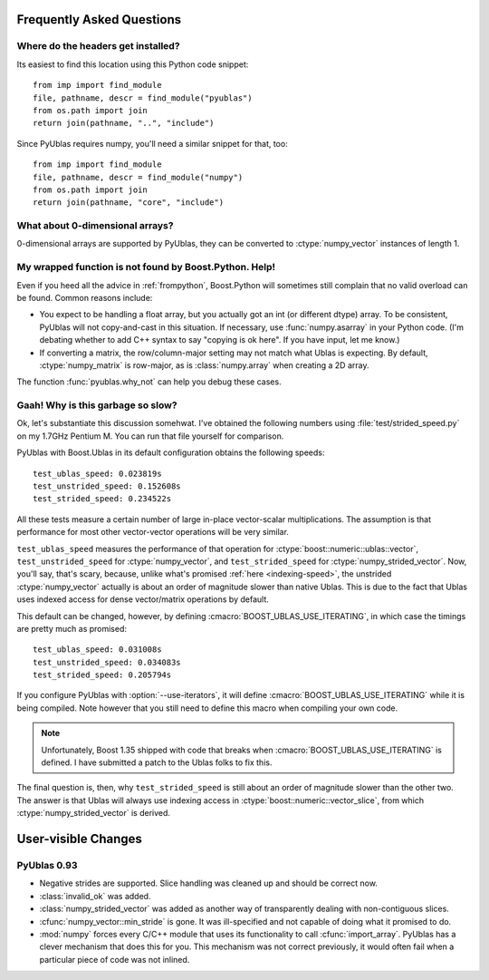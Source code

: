 Frequently Asked Questions
==========================

Where do the headers get installed?
-----------------------------------

Its easiest to find this location using this Python code snippet::

    from imp import find_module
    file, pathname, descr = find_module("pyublas")
    from os.path import join
    return join(pathname, "..", "include")

Since PyUblas requires numpy, you'll need a similar snippet for that, too::

    from imp import find_module
    file, pathname, descr = find_module("numpy")
    from os.path import join
    return join(pathname, "core", "include")

What about 0-dimensional arrays?
--------------------------------

0-dimensional arrays are supported by PyUblas, they can be converted
to :ctype:`numpy_vector` instances of length 1.

.. _faq-overload-failure:

My wrapped function is not found by Boost.Python. Help!
-------------------------------------------------------

Even if you heed all the advice in :ref:`frompython`, Boost.Python
will sometimes still complain that no valid overload can be found.
Common reasons include:

* You expect to be handling a float array, but you actually got an int (or
  different dtype) array. To be consistent, PyUblas will not copy-and-cast in
  this situation. If necessary, use :func:`numpy.asarray` in your Python code.
  (I'm debating whether to add C++ syntax to say "copying is ok here". If you
  have input, let me know.)

* If converting a matrix, the row/column-major setting may not match what Ublas
  is expecting. By default, :ctype:`numpy_matrix` is row-major, as is :class:`numpy.array`
  when creating a 2D array.

The function :func:`pyublas.why_not` can help you debug these cases.

.. _speed-faq:

Gaah! Why is this garbage so slow?
----------------------------------

Ok, let's substantiate this discussion somehwat. I've obtained
the following numbers using :file:`test/strided_speed.py` on my
1.7GHz Pentium M. You can run that file yourself for comparison.

PyUblas with Boost.Ublas in its default configuration obtains the
following speeds::

    test_ublas_speed: 0.023819s
    test_unstrided_speed: 0.152608s
    test_strided_speed: 0.234522s

All these tests measure a certain number of large in-place
vector-scalar multiplications. The assumption is that performance
for most other vector-vector operations will be very similar.

``test_ublas_speed`` measures the performance of that operation for
:ctype:`boost::numeric::ublas::vector`, ``test_unstrided_speed`` for
:ctype:`numpy_vector`, and ``test_strided_speed`` for 
:ctype:`numpy_strided_vector`. Now, you'll say, that's scary, because, 
unlike what's promised :ref:`here <indexing-speed>`, the unstrided
:ctype:`numpy_vector` actually is about an order of magnitude slower
than native Ublas. This is due to the fact that Ublas uses indexed
access for dense vector/matrix operations by default.

This default can be changed, however, by defining
:cmacro:`BOOST_UBLAS_USE_ITERATING`, in which case the timings
are pretty much as promised::

    test_ublas_speed: 0.031008s
    test_unstrided_speed: 0.034083s
    test_strided_speed: 0.205794s

If you configure PyUblas with :option:`--use-iterators`, it will
define :cmacro:`BOOST_UBLAS_USE_ITERATING` while it is being compiled.
Note however that you still need to define this macro when compiling
your own code.

.. note:: 

    Unfortunately, Boost 1.35 shipped with code that breaks when
    :cmacro:`BOOST_UBLAS_USE_ITERATING` is defined. I have submitted
    a patch to the Ublas folks to fix this.
 
The final question is, then, why ``test_strided_speed`` is still about
an order of magnitude slower than the other two. The answer is that
Ublas will always use indexing access in
:ctype:`boost::numeric::vector_slice`, from which
:ctype:`numpy_strided_vector` is derived.

User-visible Changes
====================

PyUblas 0.93
------------

* Negative strides are supported. Slice handling was cleaned up and should be 
  correct now.

* :class:`invalid_ok` was added.

* :class:`numpy_strided_vector` was added as another way of transparently dealing
  with non-contiguous slices.

* :cfunc:`numpy_vector::min_stride` is gone. It was ill-specified and not capable
  of doing what it promised to do.

* :mod:`numpy` forces every C/C++ module that uses its functionality to call
  :cfunc:`import_array`. PyUblas has a clever mechanism that does this for you.
  This mechanism was not correct previously, it would often fail when a 
  particular piece of code was not inlined.

